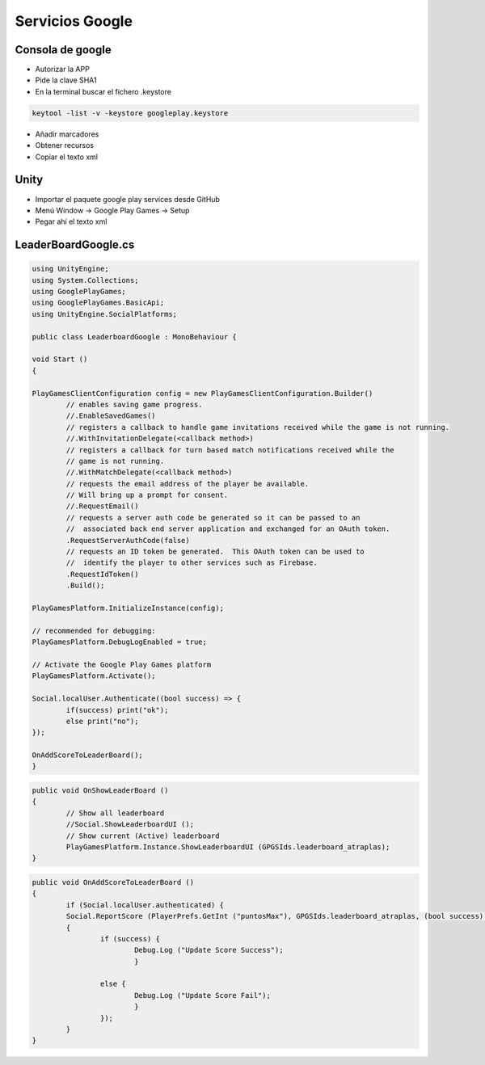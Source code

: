 ==========================
Servicios Google
==========================

Consola de google
==========================

- Autorizar la APP 
- Pide la clave SHA1
- En la terminal buscar el fichero .keystore

.. code-block:: PowerShell

	keytool -list -v -keystore googleplay.keystore

- Añadir marcadores
- Obtener recursos
- Copiar el texto xml

Unity
==========================

- Importar el paquete google play services desde GitHub
- Menú Window -> Google Play Games -> Setup
- Pegar ahí el texto xml

LeaderBoardGoogle.cs
==========================

.. code-block:: c#

	using UnityEngine;
	using System.Collections;
	using GooglePlayGames;
	using GooglePlayGames.BasicApi;
	using UnityEngine.SocialPlatforms;

	public class LeaderboardGoogle : MonoBehaviour {

	void Start ()
	{

	PlayGamesClientConfiguration config = new PlayGamesClientConfiguration.Builder()
		// enables saving game progress.
		//.EnableSavedGames()
		// registers a callback to handle game invitations received while the game is not running.
		//.WithInvitationDelegate(<callback method>)
		// registers a callback for turn based match notifications received while the
		// game is not running.
		//.WithMatchDelegate(<callback method>)
		// requests the email address of the player be available.
		// Will bring up a prompt for consent.
		//.RequestEmail()
		// requests a server auth code be generated so it can be passed to an
		//  associated back end server application and exchanged for an OAuth token.
		.RequestServerAuthCode(false)
		// requests an ID token be generated.  This OAuth token can be used to
		//  identify the player to other services such as Firebase.
		.RequestIdToken()
		.Build();

	PlayGamesPlatform.InitializeInstance(config);
	
	// recommended for debugging:
	PlayGamesPlatform.DebugLogEnabled = true;
	
	// Activate the Google Play Games platform
	PlayGamesPlatform.Activate();

	Social.localUser.Authenticate((bool success) => {
		if(success) print("ok");
		else print("no");
	});

	OnAddScoreToLeaderBoard();
	}


.. code-block:: c#

	public void OnShowLeaderBoard ()
	{
		// Show all leaderboard
		//Social.ShowLeaderboardUI (); 
		// Show current (Active) leaderboard
		PlayGamesPlatform.Instance.ShowLeaderboardUI (GPGSIds.leaderboard_atraplas); 
	}


.. code-block:: c#

	public void OnAddScoreToLeaderBoard ()
	{
		if (Social.localUser.authenticated) {
		Social.ReportScore (PlayerPrefs.GetInt ("puntosMax"), GPGSIds.leaderboard_atraplas, (bool success) =>
		{
			if (success) {
				Debug.Log ("Update Score Success");
				}
 
			else {
				Debug.Log ("Update Score Fail");
				}
			});
		}
	}